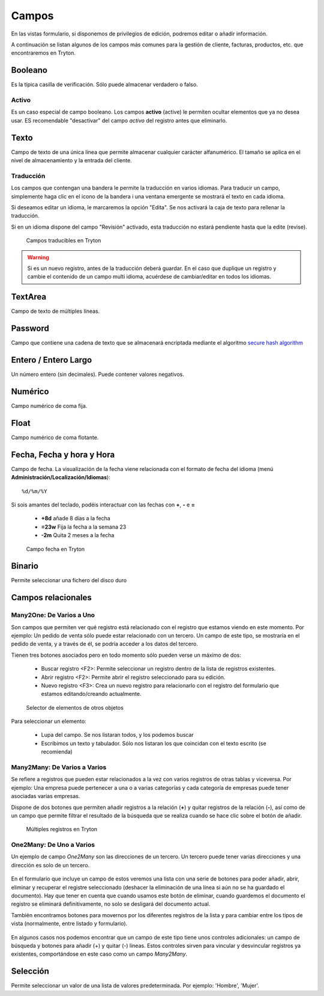 ======
Campos
======

En las vistas formulario, si disponemos de privilegios de edición, podremos editar
o añadir información.

A continuación se listan algunos de los campos más comunes para la gestión de
cliente, facturas, productos, etc. que encontraremos en Tryton.

--------
Booleano
--------

Es la típica casilla de verificación. Sólo puede almacenar verdadero o falso.

Activo
------

Es un caso especial de campo booleano. Los campos **activo** (active) le permiten
ocultar elementos que ya no desea usar. ES recomendable "desactivar" del campo
*activo* del registro antes que eliminarlo.

-----
Texto
-----

Campo de texto de una única línea que permite almacenar cualquier carácter
alfanumérico. El tamaño se aplica en el nivel de almacenamiento y la entrada
del cliente.

Traducción
----------

Los campos que contengan una bandera le permite la traducción en varios idiomas.
Para traducir un campo, simplemente haga clic en el icono de la bandera i una ventana
emergente se mostrará el texto en cada idioma.

Si deseamos editar un idioma, le marcaremos la opción "Edita". Se nos activará la caja
de texto para rellenar la traducción.

Si en un idioma dispone del campo "Revisión" activado, esta traducción no estará
pendiente hasta que la edite (revise).

.. figure:: images/tryton-translate.png

   Campos traducibles en Tryton

.. warning:: Si es un nuevo registro, antes de la traducción deberá guardar. En el caso
             que duplique un registro y cambie el contenido de un campo multi idioma,
             acuérdese de cambiar/editar en todos los idiomas.

--------
TextArea
--------

Campo de texto de múltiples líneas.

--------
Password
--------

Campo que contiene una cadena de texto que se almacenará encriptada mediante
el algoritmo `secure hash algorithm`_

.. _secure hash algorithm: http://es.wikipedia.org/wiki/Secure_Hash_Algorithm

---------------------
Entero / Entero Largo
---------------------

Un número entero (sin decimales). Puede contener valores negativos.

--------
Numérico
--------

Campo numérico de coma fija.

-----
Float
-----

Campo numérico de coma flotante.

--------------------------
Fecha, Fecha y hora y Hora
--------------------------

Campo de fecha. La visualización de la fecha viene relacionada con el formato de
fecha del idioma (menú **Administración/Localización/Idiomas**)::

    %d/%m/%Y

Si sois amantes del teclado, podéis interactuar con las fechas con **+**, **-**
e **=**

 * **+8d** añade 8 días a la fecha
 * **=23w** Fija la fecha a la semana 23
 * **-2m** Quita 2 meses a la fecha

.. figure:: images/tryton-data.png

   Campo fecha en Tryton


-------
Binario
-------

Permite seleccionar una fichero del disco duro

-------------------
Campos relacionales
-------------------

Many2One: De Varios a Uno
-------------------------

Son campos que permiten ver qué registro está relacionado con el registro que
estamos viendo en este momento. Por ejemplo: Un pedido de venta sólo puede estar
relacionado con un tercero. Un campo de este tipo, se mostraría en el pedido de
venta, y a través de él, se podría acceder a los datos del tercero.

Tienen tres botones asociados pero en todo momento sólo pueden verse un máximo
de dos:

 * Buscar registro <F2>: Permite seleccionar un registro dentro de la lista de
   registros existentes.
 * Abrir registro <F2>: Permite abrir el registro seleccionado para su edición.
 * Nuevo registro <F3>: Crea un nuevo registro para relacionarlo con el registro
   del formulario que estamos editando/creando actualmente.

.. figure:: images/tryton-selector.png

   Selector de elementos de otros objetos


Para seleccionar un elemento:

 * Lupa del campo. Se nos listaran todos, y los podemos buscar
 * Escribimos un texto y tabulador. Sólo nos listaran los que coincidan con el
   texto escrito (se recomienda)

Many2Many: De Varios a Varios
-----------------------------

Se refiere a registros que pueden estar relacionados a la vez con varios registros
de otras tablas y viceversa. Por ejemplo: Una empresa puede pertenecer a una o a
varias categorías y cada categoría de empresas puede tener asociadas varias empresas.

Dispone de dos botones que permiten añadir registros a la relación (**+**) y quitar
registros de la relación (**-**), así como de un campo que permite filtrar el
resultado de la búsqueda que se realiza cuando se hace clic sobre el botón de añadir.

.. figure:: images/tryton-m2m.png

   Múltiples registros en Tryton

.. _tryton-campos-one2many:

One2Many: De Uno a Varios
-------------------------

Un ejemplo de campo *One2Many* son las direcciones de un tercero. Un tercero
puede tener varias direcciones y una dirección es solo de un tercero.

.. figure:: images/tryton-o2m-delete.png

En el formulario que incluye un campo de estos veremos una lista con una serie
de botones para poder añadir, abrir, eliminar y recuperar el registre
seleccionado (deshacer la eliminación de una línea si aún no se ha guardado el
documento). Hay que tener en cuenta que cuando usamos este botón de eliminar,
cuando guardemos el documento el registro se eliminará definitivamente, no solo
se desligará del documento actual.

También encontramos botones para movernos por los diferentes
registros de la lista y para cambiar entre los tipos de vista (normalmente,
entre listado y formulario).

.. figure:: images/tryton-o2m-add_remove.png

En algunos casos nos podemos encontrar que un campo de este tipo tiene unos
controles adicionales: un campo de búsqueda y botones para añadir (+) y quitar
(-) líneas. Estos controles sirven para vincular y desvincular registros ya
existentes, comportándose en este caso como un campo *Many2Many*.

---------
Selección
---------

Permite seleccionar un valor de una lista de valores predeterminada. Por ejemplo:
'Hombre', 'Mujer'.
